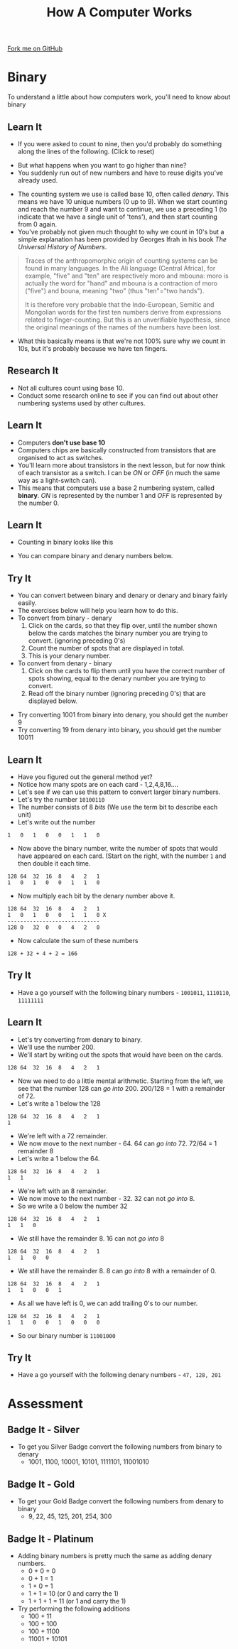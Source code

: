 #+STARTUP:indent
#+HTML_HEAD: <link rel="stylesheet" type="text/css" href="css/styles.css"/>
#+HTML_HEAD_EXTRA: <link href='http://fonts.googleapis.com/css?family=Ubuntu+Mono|Ubuntu' rel='stylesheet' type='text/css'>
#+OPTIONS: f:nil author:nil num:1 creator:nil timestamp:nil toc:nil  
#+TITLE: How A Computer Works
#+AUTHOR: Marc Scott

#+BEGIN_HTML
<div class=ribbon>
<a href="https://github.com/MarcScott/8-CS-Computers">Fork me on GitHub</a>
</div>
#+END_HTML

* COMMENT Use as a template
:PROPERTIES:
:HTML_CONTAINER_CLASS: activity
:END:
** Learn It
:PROPERTIES:
:HTML_CONTAINER_CLASS: learn
:END:

** Research It
:PROPERTIES:
:HTML_CONTAINER_CLASS: research
:END:

** Design It
:PROPERTIES:
:HTML_CONTAINER_CLASS: design
:END:

** Build It
:PROPERTIES:
:HTML_CONTAINER_CLASS: build
:END:

** Test It
:PROPERTIES:
:HTML_CONTAINER_CLASS: test
:END:

** Run It
:PROPERTIES:
:HTML_CONTAINER_CLASS: run
:END:

** Document It
:PROPERTIES:
:HTML_CONTAINER_CLASS: document
:END:

** Code It
:PROPERTIES:
:HTML_CONTAINER_CLASS: code
:END:

** Program It
:PROPERTIES:
:HTML_CONTAINER_CLASS: program
:END:

** Try It
:PROPERTIES:
:HTML_CONTAINER_CLASS: try
:END:

** Badge It
:PROPERTIES:
:HTML_CONTAINER_CLASS: badge
:END:

** Save It
:PROPERTIES:
:HTML_CONTAINER_CLASS: save
:END:
* Binary
:PROPERTIES:
:HTML_CONTAINER_CLASS: activity
:END:
To understand a little about how computers work, you'll need to know about binary
** Learn It
:PROPERTIES:
:HTML_CONTAINER_CLASS: learn
:END: 
- If you were asked to count to nine, then you'd probably do something along the lines of the following. (Click to reset)
#+BEGIN_HTML
<object data="js/countingToNine.html" width='600px' height='100px'></object>
#+END_HTML
- But what happens when you want to go higher than nine?
- You suddenly run out of new numbers and have to reuse digits you've already used.
#+BEGIN_HTML
<object data="js/countingDenary.html" width='600px' height='100px'></object>
#+END_HTML
- The counting system we use is called base 10, often called /denary/. This means we have 10 unique numbers (0 up to 9). When we start counting and reach the number 9 and want to continue, we use a preceding 1 (to indicate that we have a single unit of 'tens'), and then start counting from 0 again.
- You've probably not given much thought to why we count in 10's but a simple explanation has been provided by Georges Ifrah in his book /The Universal History of Numbers/.
#+BEGIN_QUOTE
Traces of the anthropomorphic origin of counting systems can be found in many languages. In the Ali language (Central Africa), for example, "five" and "ten" are respectively moro and mbouna: moro is actually the word for "hand" and mbouna is a contraction of moro ("five") and bouna, meaning "two" (thus "ten"="two hands").

It is therefore very probable that the Indo-European, Semitic and Mongolian words for the first ten numbers derive from expressions related to finger-counting. But this is an unverifiable hypothesis, since the original meanings of the names of the numbers have been lost.
#+END_QUOTE
- What this basically means is that we're not 100% sure why we count in 10s, but it's probably because we have ten fingers.
** Research It
:PROPERTIES:
:HTML_CONTAINER_CLASS: research
:END:
- Not all cultures count using base 10.
- Conduct some research online to see if you can find out about other numbering systems used by other cultures.
** Learn It
:PROPERTIES:
:HTML_CONTAINER_CLASS: learn
:END: 
- Computers *don't use base 10*
- Computers chips are basically constructed from transistors that are organised to act as switches.
- You'll learn more about transistors in the next lesson, but for now think of each transistor as a switch. I can be /ON/ or /OFF/ (in much the same way as a light-switch can). 
- This means that computers use a base 2 numbering system, called *binary*. /ON/ is represented by the number 1 and /OFF/ is represented by the number 0.
** Learn It
:PROPERTIES:
:HTML_CONTAINER_CLASS: learn
:END: 
- Counting in binary looks like this
#+BEGIN_HTML
<object data="js/countingBinary.html" width='800px' height='100px'></object>
#+END_HTML
- You can compare binary and denary numbers below.
#+BEGIN_HTML
<object data="js/countingBoth.html" width='600px' height='100px'></object>
#+END_HTML
** Try It
:PROPERTIES:
:HTML_CONTAINER_CLASS: try
:END:
- You can convert between binary and denary or denary and binary fairly easily.
- The exercises below will help you learn how to do this.
- To convert from binary - denary
  1. Click on the cards, so that they flip over, until the number shown below the cards matches the binary number you are trying to convert. (ignoring preceding 0's)
  2. Count the number of spots that are displayed in total. 
  3. This is your denary number.
- To convert from denary - binary
  1. Click on the cards to flip them until you have the correct number of spots showing, equal to the denary number you are trying to convert.
  2. Read off the binary number (ignoring preceding 0's) that are displayed below.
#+BEGIN_HTML
<object data="js/binary-denary.html" width='350px' height='250px'></object>
#+END_HTML
- Try converting 1001 from binary into denary, you should get the number 9
- Try converting 19 from denary into binary, you should get the number 10011
** Learn It
:PROPERTIES:
:HTML_CONTAINER_CLASS: learn
:END: 
- Have you figured out the general method yet?
- Notice how many spots are on each card - 1,2,4,8,16....
- Let's see if we can use this pattern to convert larger binary numbers.
- Let's try the number =10100110=
- The number consists of 8 /bits/ (We use the term bit to describe each unit)
- Let's write out the number
#+BEGIN_EXAMPLE
1   0   1   0   0   1   1   0
#+END_EXAMPLE
- Now above the binary number, write the number of spots that would have appeared on each card. (Start on the right, with the number =1= and then double it each time.
#+BEGIN_EXAMPLE
128 64  32  16  8   4   2   1
1   0   1   0   0   1   1   0
#+END_EXAMPLE
- Now multiply each bit by the denary number above it.
#+BEGIN_EXAMPLE
128 64  32  16  8   4   2   1
1   0   1   0   0   1   1   0 X
-----------------------------
128 0   32  0   0   4   2   0 
#+END_EXAMPLE
- Now calculate the sum of these numbers
#+BEGIN_EXAMPLE
128 + 32 + 4 + 2 = 166
#+END_EXAMPLE
** Try It
:PROPERTIES:
:HTML_CONTAINER_CLASS: try
:END:
- Have a go yourself with the following binary numbers - =1001011=, =1110110=, =11111111=
** Learn It
:PROPERTIES:
:HTML_CONTAINER_CLASS: learn
:END: 
- Let's try converting from denary to binary.
- We'll use the number 200.
- We'll start by writing out the spots that would have been on the cards.
#+BEGIN_EXAMPLE
128 64  32  16  8   4   2   1
#+END_EXAMPLE
- Now we need to do a little mental arithmetic. Starting from the left, we see that the number 128 can /go into/ 200. 200/128 = 1 with a remainder of 72.
- Let's write a 1 below the 128
#+BEGIN_EXAMPLE
128 64  32  16  8   4   2   1
1
#+END_EXAMPLE
- We're left with a 72 remainder.
- We now move to the next number - 64. 64 can /go into/ 72. 72/64 = 1 remainder 8
- Let's write a 1 below the 64.
#+BEGIN_EXAMPLE
128 64  32  16  8   4   2   1
1   1
#+END_EXAMPLE
- We're left with an 8 remainder.
- We now move to the next number - 32. 32 can not /go into/ 8.
- So we write a 0 below the number 32
#+BEGIN_EXAMPLE
128 64  32  16  8   4   2   1
1   1   0
#+END_EXAMPLE
- We still have the remainder 8. 16 can not /go into/ 8
#+BEGIN_EXAMPLE
128 64  32  16  8   4   2   1
1   1   0   0
#+END_EXAMPLE
- We still have the remainder 8. 8 can /go into/ 8 with a remainder of 0.
#+BEGIN_EXAMPLE
128 64  32  16  8   4   2   1
1   1   0   0   1
#+END_EXAMPLE
- As all we have left is 0, we can add trailing 0's to our number.
#+BEGIN_EXAMPLE
128 64  32  16  8   4   2   1
1   1   0   0   1   0   0   0
#+END_EXAMPLE
- So our binary number is =11001000=
** Try It
:PROPERTIES:
:HTML_CONTAINER_CLASS: try
:END:
- Have a go yourself with the following denary numbers - =47, 128, 201=
* Assessment
:PROPERTIES:
:HTML_CONTAINER_CLASS: activity
:END:
** Badge It - Silver
:PROPERTIES:
:HTML_CONTAINER_CLASS: badge
:END:
- To get you Silver Badge convert the following numbers from binary to denary
     - 1001, 1100, 10001, 10101, 1111101, 11001010
** Badge It - Gold
:PROPERTIES:
:HTML_CONTAINER_CLASS: badge
:END:
- To get your Gold Badge convert the following numbers from denary to binary
  - 9, 22, 45, 125, 201, 254, 300
** Badge It - Platinum
:PROPERTIES:
:HTML_CONTAINER_CLASS: badge
:END:
 
- Adding binary numbers is pretty much the same as adding denary numbers.
  - 0 + 0 = 0
  - 0 + 1 = 1
  - 1 + 0 = 1
  - 1 + 1 = 10 (or 0 and carry the 1)
  - 1 + 1 + 1 = 11 (or 1 and carry the 1)
- Try performing the following additions
  - 100 + 11
  - 100 + 100
  - 100 + 1100
  - 11001 + 10101

